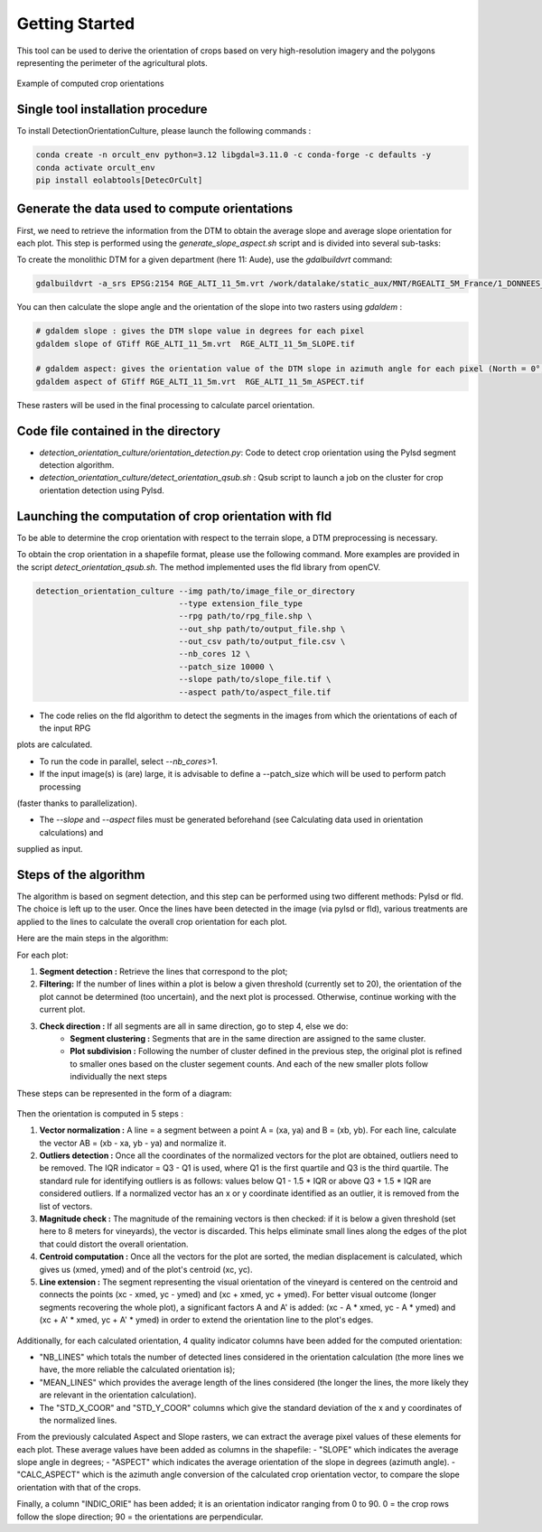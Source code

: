 .. _orcult_starter:

================
Getting Started
================

This tool can be used to derive the orientation of crops based on very high-resolution imagery and the polygons representing the perimeter of the agricultural plots.

.. figure:: /_static/orcult/orcult_ex.png
   :alt:
   :width: 50.0%
   :align: center

   Example of computed crop orientations

Single tool installation procedure
===============================

To install DetectionOrientationCulture, please launch the following commands :

.. code-block:: console

    conda create -n orcult_env python=3.12 libgdal=3.11.0 -c conda-forge -c defaults -y
    conda activate orcult_env
    pip install eolabtools[DetecOrCult]

Generate the data used to compute orientations
===============================

First, we need to retrieve the information from the DTM to obtain the average slope and average slope orientation for each plot.
This step is performed using the `generate_slope_aspect.sh` script and is divided into several sub-tasks:

To create the monolithic DTM for a given department (here 11: Aude), use the `gdalbuildvrt` command:

.. code-block:: console

    gdalbuildvrt -a_srs EPSG:2154 RGE_ALTI_11_5m.vrt /work/datalake/static_aux/MNT/RGEALTI_5M_France/1_DONNEES_LIVRAISON_2020-04-00197/RGEALTI_MNT_5M_ASC_LAMB93_IGN69_D011/*.asc


You can then calculate the slope angle and the orientation of the slope into two rasters using `gdaldem` :

.. code-block:: console

    # gdaldem slope : gives the DTM slope value in degrees for each pixel
    gdaldem slope of GTiff RGE_ALTI_11_5m.vrt  RGE_ALTI_11_5m_SLOPE.tif

    # gdaldem aspect: gives the orientation value of the DTM slope in azimuth angle for each pixel (North = 0°, East = 90°, South = 180°, West = 270°).
    gdaldem aspect of GTiff RGE_ALTI_11_5m.vrt  RGE_ALTI_11_5m_ASPECT.tif

These rasters will be used in the final processing to calculate parcel orientation.


Code file contained in the directory
===============================

- `detection_orientation_culture/orientation_detection.py`: Code to detect crop orientation using the Pylsd segment detection algorithm.
- `detection_orientation_culture/detect_orientation_qsub.sh` : Qsub script to launch a job on the cluster for crop orientation detection using Pylsd.



Launching the computation of crop orientation with fld
===============================

To be able to determine the crop orientation with respect to the terrain slope, a DTM preprocessing is necessary.

To obtain the crop orientation in a shapefile format, please use the following command. More examples are provided in the script
`detect_orientation_qsub.sh`. The method implemented uses the fld library from openCV.

.. code-block:: python

    detection_orientation_culture --img path/to/image_file_or_directory
                                  --type extension_file_type
                                  --rpg path/to/rpg_file.shp \
                                  --out_shp path/to/output_file.shp \
                                  --out_csv path/to/output_file.csv \
                                  --nb_cores 12 \
                                  --patch_size 10000 \
                                  --slope path/to/slope_file.tif \
                                  --aspect path/to/aspect_file.tif


- The code relies on the fld algorithm to detect the segments in the images from which the orientations of each of the input RPG
plots are calculated.

- To run the code in parallel, select `--nb_cores`>1.

- If the input image(s) is (are) large, it is advisable to define a --patch_size which will be used to perform patch processing
(faster thanks to parallelization).

- The `--slope` and `--aspect` files must be generated beforehand (see Calculating data used in orientation calculations) and
supplied as input.


Steps of the algorithm
===============================

The algorithm is based on segment detection, and this step can be performed using two different methods: Pylsd or fld. The choice is left up to the user.
Once the lines have been detected in the image (via pylsd or fld), various treatments are applied to the lines to calculate the overall crop orientation for each plot.

Here are the main steps in the algorithm:

For each plot:

1. **Segment detection :** Retrieve the lines that correspond to the plot;
2. **Filtering:** If the number of lines within a plot is below a given threshold (currently set to 20), the orientation of the plot cannot be determined (too uncertain), and the next plot is processed. Otherwise, continue working with the current plot.
3. **Check direction :** If all segments are all in same direction, go to step 4, else we do:
    - **Segment clustering :** Segments that are in the same direction are assigned to the same cluster.
    - **Plot subdivision :** Following the number of cluster defined in the previous step, the original plot is refined to smaller ones based on the cluster segement counts. And each of the new smaller plots follow individually the next steps

These steps can be represented in the form of a diagram:

.. figure:: /_static/orcult/overall_scheme.png
   :alt:
   :width: 70.0%
   :align: center

Then the orientation is computed in 5 steps :

1. **Vector normalization :** A line = a segment between a point A = (xa, ya) and B = (xb, yb). For each line, calculate the vector AB = (xb - xa, yb - ya) and normalize it.
2. **Outliers detection :** Once all the coordinates of the normalized vectors for the plot are obtained, outliers need to be removed. The IQR indicator = Q3 - Q1 is used, where Q1 is the first quartile and Q3 is the third quartile. The standard rule for identifying outliers is as follows: values below Q1 - 1.5 * IQR or above Q3 + 1.5 * IQR are considered outliers. If a normalized vector has an x or y coordinate identified as an outlier, it is removed from the list of vectors.
3. **Magnitude check :** The magnitude of the remaining vectors is then checked: if it is below a given threshold (set here to 8 meters for vineyards), the vector is discarded. This helps eliminate small lines along the edges of the plot that could distort the overall orientation.
4. **Centroid computation :** Once all the vectors for the plot are sorted, the median displacement is calculated, which gives us (xmed, ymed) and of the plot's centroid (xc, yc).
5. **Line extension :** The segment representing the visual orientation of the vineyard is centered on the centroid and connects the points (xc - xmed, yc - ymed) and (xc + xmed, yc + ymed). For better visual outcome (longer segments recovering the whole plot), a significant factors A and A' is added: (xc - A * xmed, yc - A * ymed) and (xc + A' * xmed, yc + A' * ymed) in order to extend the orientation line to the plot's edges.

.. figure:: /_static/orcult/orientation_computation.png
   :alt:
   :width: 70.0%
   :align: center

Additionally, for each calculated orientation, 4 quality indicator columns have been added for the computed orientation:

- "NB_LINES" which totals the number of detected lines considered in the orientation calculation (the more lines we have, the more reliable the calculated orientation is);
- "MEAN_LINES" which provides the average length of the lines considered (the longer the lines, the more likely they are relevant in the orientation calculation).
- The "STD_X_COOR" and "STD_Y_COOR" columns which give the standard deviation of the x and y coordinates of the normalized lines.

From the previously calculated Aspect and Slope rasters, we can extract the average pixel values of these elements for each plot. These average values have been added as columns in the shapefile:
- "SLOPE" which indicates the average slope angle in degrees;
- "ASPECT" which indicates the average orientation of the slope in degrees (azimuth angle).
- "CALC_ASPECT" which is the azimuth angle conversion of the calculated crop orientation vector, to compare the slope orientation with that of the crops.

Finally, a column "INDIC_ORIE" has been added; it is an orientation indicator ranging from 0 to 90. 0 = the crop rows follow the slope direction; 90 = the orientations are perpendicular.

